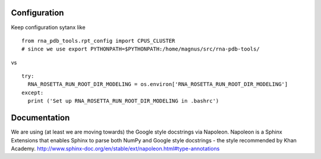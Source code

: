 Configuration
------------------------------------

Keep configuration sytanx like ::

     from rna_pdb_tools.rpt_config import CPUS_CLUSTER
     # since we use export PYTHONPATH=$PYTHONPATH:/home/magnus/src/rna-pdb-tools/

vs ::

  try:
    RNA_ROSETTA_RUN_ROOT_DIR_MODELING = os.environ['RNA_ROSETTA_RUN_ROOT_DIR_MODELING']
  except:
    print ('Set up RNA_ROSETTA_RUN_ROOT_DIR_MODELING in .bashrc')

Documentation
------------------------------------

We are using (at least we are moving towards) the Google style docstrings via Napoleon. Napoleon is a Sphinx Extensions that enables Sphinx to parse both NumPy and Google style docstrings - the style recommended by Khan Academy. http://www.sphinx-doc.org/en/stable/ext/napoleon.html#type-annotations
